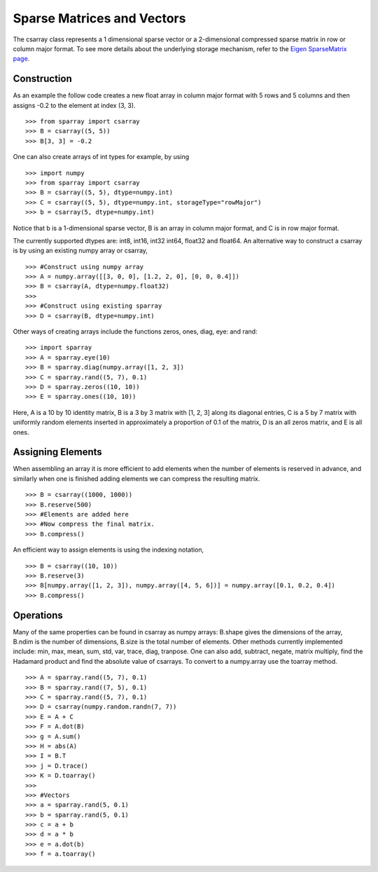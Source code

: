 Sparse Matrices and Vectors
===========================

The csarray class represents a 1 dimensional sparse vector or a 2-dimensional compressed sparse matrix in row or column major format. To see more details about the underlying storage mechanism, refer to the `Eigen SparseMatrix page <http://eigen.tuxfamily.org/dox/TutorialSparse.html>`_. 

Construction
------------

As an example the follow code creates a new float array in column major format with 5 rows and 5 columns and then assigns -0.2 to the element at index (3, 3). 

:: 

    >>> from sparray import csarray 
    >>> B = csarray((5, 5)) 
    >>> B[3, 3] = -0.2
    
One can also create arrays of int types for example, by using 

:: 

    >>> import numpy
    >>> from sparray import csarray 
    >>> B = csarray((5, 5), dtype=numpy.int) 
    >>> C = csarray((5, 5), dtype=numpy.int, storageType="rowMajor") 
    >>> b = csarray(5, dtype=numpy.int) 

Notice that b is a 1-dimensional sparse vector, B is an array in column major format, and C is in row major format.     
    
The currently supported dtypes are: int8, int16, int32 int64, float32 and float64. An alternative way to construct a csarray is by using an existing numpy array or csarray,

:: 

    >>> #Construct using numpy array 
    >>> A = numpy.array([[3, 0, 0], [1.2, 2, 0], [0, 0, 0.4]])
    >>> B = csarray(A, dtype=numpy.float32) 
    >>>
    >>> #Construct using existing sparray 
    >>> D = csarray(B, dtype=numpy.int)
   
Other ways of creating arrays include the functions zeros, ones, diag, eye: and rand: 

:: 

    >>> import sparray
    >>> A = sparray.eye(10) 
    >>> B = sparray.diag(numpy.array([1, 2, 3]) 
    >>> C = sparray.rand((5, 7), 0.1)
    >>> D = sparray.zeros((10, 10)) 
    >>> E = sparray.ones((10, 10))  

Here, A is a 10 by 10 identity matrix, B is a 3 by 3 matrix with [1, 2, 3] along its diagonal entries, C is a 5 by 7 matrix with uniformly random elements inserted in approximately a proportion of 0.1 of the matrix, D is an all zeros matrix, and E is all ones. 

Assigning Elements
------------------

When assembling an array it is more efficient to add elements when the number of elements is reserved in advance, and similarly when one is finished adding elements we can compress the resulting matrix. 

:: 

    >>> B = csarray((1000, 1000))
    >>> B.reserve(500) 
    >>> #Elements are added here 
    >>> #Now compress the final matrix.   
    >>> B.compress()
    
An efficient way to assign elements is using the indexing notation, 

::

    >>> B = csarray((10, 10))
    >>> B.reserve(3) 
    >>> B[numpy.array([1, 2, 3]), numpy.array([4, 5, 6])] = numpy.array([0.1, 0.2, 0.4]) 
    >>> B.compress()

Operations
----------

Many of the same properties can be found in csarray as numpy arrays: B.shape gives the dimensions of the array, B.ndim is the number of dimensions, B.size is the total number of elements. Other methods currently implemented include: min, max, mean, sum, std, var, trace, diag, tranpose. One can also add, subtract, negate, matrix multiply, find the Hadamard product and find the absolute value of csarrays. To convert to a numpy.array use the toarray method. 

:: 

    >>> A = sparray.rand((5, 7), 0.1) 
    >>> B = sparray.rand((7, 5), 0.1)
    >>> C = sparray.rand((5, 7), 0.1)
    >>> D = csarray(numpy.random.randn(7, 7))
    >>> E = A + C 
    >>> F = A.dot(B) 
    >>> g = A.sum() 
    >>> H = abs(A)
    >>> I = B.T
    >>> j = D.trace()
    >>> K = D.toarray()
    >>> 
    >>> #Vectors 
    >>> a = sparray.rand(5, 0.1) 
    >>> b = sparray.rand(5, 0.1)
    >>> c = a + b 
    >>> d = a * b 
    >>> e = a.dot(b)
    >>> f = a.toarray()
    


